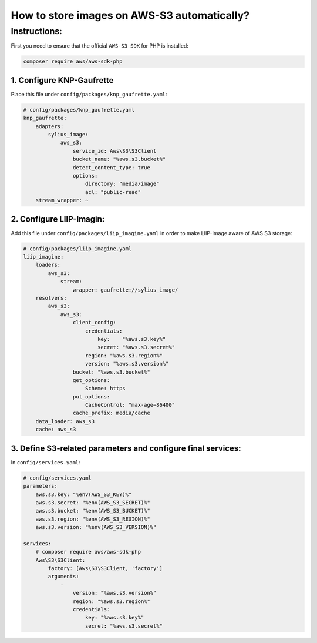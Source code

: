 How to store images on AWS-S3 automatically?
============================================


Instructions:
-------------

First you need to ensure that the official ``AWS-S3 SDK`` for PHP is installed:

.. code-block:: bash

    composer require aws/aws-sdk-php


1. Configure KNP-Gaufrette
^^^^^^^^^^^^^^^^^^^^^^^^^^

Place this file under ``config/packages/knp_gaufrette.yaml``:

.. code-block:: yaml

    # config/packages/knp_gaufrette.yaml
    knp_gaufrette:
        adapters:
            sylius_image:
                aws_s3:
                    service_id: Aws\S3\S3Client
                    bucket_name: "%aws.s3.bucket%"
                    detect_content_type: true
                    options:
                        directory: "media/image"
                        acl: "public-read"
        stream_wrapper: ~


2. Configure LIIP-Imagin:
^^^^^^^^^^^^^^^^^^^^^^^^^^^^^^^^^^^^^^^^^^^^^^^^^^^^^^^^^^^^^^^^^^^^

Add this file under ``config/packages/liip_imagine.yaml`` in order to make LIIP-Image aware of AWS S3 storage:

.. code-block:: yaml

    # config/packages/liip_imagine.yaml
    liip_imagine:
        loaders:
            aws_s3:
                stream:
                    wrapper: gaufrette://sylius_image/
        resolvers:
            aws_s3:
                aws_s3:
                    client_config:
                        credentials:
                            key:    "%aws.s3.key%"
                            secret: "%aws.s3.secret%"
                        region: "%aws.s3.region%"
                        version: "%aws.s3.version%"
                    bucket: "%aws.s3.bucket%"
                    get_options:
                        Scheme: https
                    put_options:
                        CacheControl: "max-age=86400"
                    cache_prefix: media/cache
        data_loader: aws_s3
        cache: aws_s3

3. Define S3-related parameters and configure final services:
^^^^^^^^^^^^^^^^^^^^^^^^^^^^^^^^^^^^^^^^^^^^^^^^^^^^^^^^^^^^^

In ``config/services.yaml``:

.. code-block:: yaml

    # config/services.yaml
    parameters:
        aws.s3.key: "%env(AWS_S3_KEY)%"
        aws.s3.secret: "%env(AWS_S3_SECRET)%"
        aws.s3.bucket: "%env(AWS_S3_BUCKET)%"
        aws.s3.region: "%env(AWS_S3_REGION)%"
        aws.s3.version: "%env(AWS_S3_VERSION)%"

    services:
        # composer require aws/aws-sdk-php
        Aws\S3\S3Client:
            factory: [Aws\S3\S3Client, 'factory']
            arguments:
                -
                    version: "%aws.s3.version%"
                    region: "%aws.s3.region%"
                    credentials:
                        key: "%aws.s3.key%"
                        secret: "%aws.s3.secret%"


